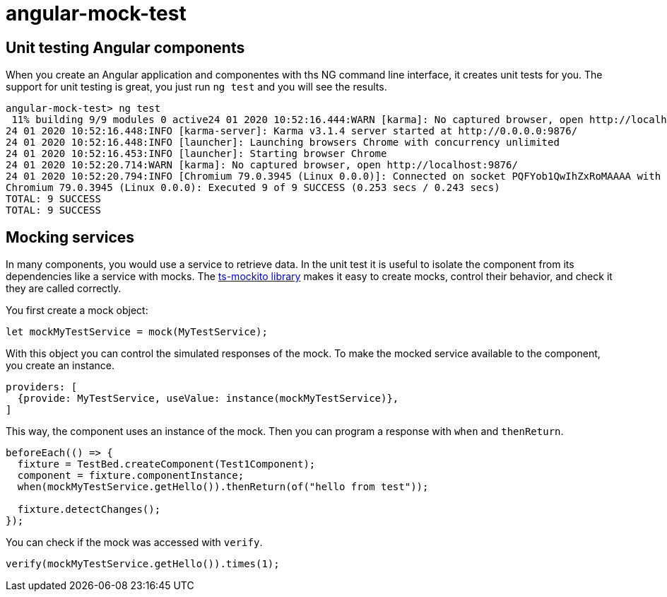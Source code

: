 = angular-mock-test

== Unit testing Angular components

When you create an Angular application and componentes with ths NG command line interface, it creates unit tests for you.
The support for unit testing is great, you just run `ng test` and you will see the results.

----
angular-mock-test> ng test
 11% building 9/9 modules 0 active24 01 2020 10:52:16.444:WARN [karma]: No captured browser, open http://localhost:9876/
24 01 2020 10:52:16.448:INFO [karma-server]: Karma v3.1.4 server started at http://0.0.0.0:9876/
24 01 2020 10:52:16.448:INFO [launcher]: Launching browsers Chrome with concurrency unlimited
24 01 2020 10:52:16.453:INFO [launcher]: Starting browser Chrome
24 01 2020 10:52:20.714:WARN [karma]: No captured browser, open http://localhost:9876/
24 01 2020 10:52:20.794:INFO [Chromium 79.0.3945 (Linux 0.0.0)]: Connected on socket PQFYob1QwIhZxRoMAAAA with id 41864170
Chromium 79.0.3945 (Linux 0.0.0): Executed 9 of 9 SUCCESS (0.253 secs / 0.243 secs)
TOTAL: 9 SUCCESS
TOTAL: 9 SUCCESS
----

== Mocking services

In many components, you would use a service to retrieve data. In the unit test it is useful to isolate the component from its
dependencies like a service with mocks. The https://github.com/NagRock/ts-mockito#readme[ts-mockito library] makes it easy to create
mocks, control their behavior, and check it they are called correctly.

You first create a mock object:
----
let mockMyTestService = mock(MyTestService);
----

With this object you can control the simulated responses of the mock.
To make the mocked service available to the component, you create an instance.

----
providers: [
  {provide: MyTestService, useValue: instance(mockMyTestService)},
]
----

This way, the component uses an instance of the mock.
Then you can program a response with `when` and `thenReturn`.

----
beforeEach(() => {
  fixture = TestBed.createComponent(Test1Component);
  component = fixture.componentInstance;
  when(mockMyTestService.getHello()).thenReturn(of("hello from test"));

  fixture.detectChanges();
});
----

You can check if the mock was accessed with `verify`.

----
verify(mockMyTestService.getHello()).times(1);
----

